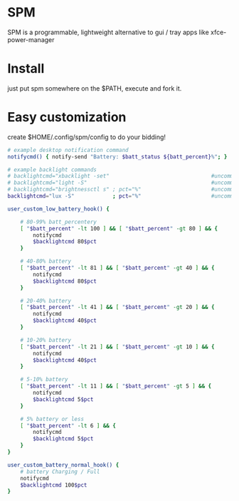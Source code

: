 * SPM
  SPM is a programmable, lightweight alternative
  to gui / tray apps like xfce-power-manager

* Install
  just put spm somewhere on the $PATH, execute and fork it.

* Easy customization
  create $HOME/.config/spm/config to do your bidding!

  #+BEGIN_SRC sh
    # example desktop notification command
    notifycmd() { notify-send "Battery: $batt_status ${batt_percent}%"; }

    # example backlight commands
    # backlightcmd="xbacklight -set"                                #uncomment for xbacklight
    # backlightcmd="light -S"                                       #uncomment for light
    # backlightcmd="brightnessctl s" ; pct="%"                      #uncomment for brightnessctl
    backlightcmd="lux -S"            ; pct="%"                      #uncomment for lux

    user_custom_low_battery_hook() {

        # 80-99% batt_percentery
        [ "$batt_percent" -lt 100 ] && [ "$batt_percent" -gt 80 ] && {
            notifycmd
            $backlightcmd 80$pct
        }

        # 40-80% battery
        [ "$batt_percent" -lt 81 ] && [ "$batt_percent" -gt 40 ] && {
            notifycmd
            $backlightcmd 80$pct
        }

        # 20-40% battery
        [ "$batt_percent" -lt 41 ] && [ "$batt_percent" -gt 20 ] && {
            notifycmd
            $backlightcmd 40$pct
        }

        # 10-20% battery
        [ "$batt_percent" -lt 21 ] && [ "$batt_percent" -gt 10 ] && {
            notifycmd
            $backlightcmd 40$pct
        }

        # 5-10% battery
        [ "$batt_percent" -lt 11 ] && [ "$batt_percent" -gt 5 ] && {
            notifycmd
            $backlightcmd 5$pct
        }

        # 5% battery or less
        [ "$batt_percent" -lt 6 ] && {
            notifycmd
            $backlightcmd 5$pct
        }
    }

    user_custom_battery_normal_hook() {
        # battery Charging / Full
        notifycmd
        $backlightcmd 100$pct
    }
#+END_SRC
